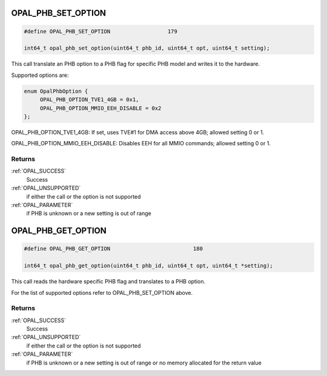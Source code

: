 .. _OPAL_PHB_SET_OPTION:

OPAL_PHB_SET_OPTION
===================

.. code-block:: c

   #define OPAL_PHB_SET_OPTION			179

   int64_t opal_phb_set_option(uint64_t phb_id, uint64_t opt, uint64_t setting);


This call translate an PHB option to a PHB flag for specific PHB model and
writes it to the hardware.

Supported options are:

.. code-block:: c

   enum OpalPhbOption {
        OPAL_PHB_OPTION_TVE1_4GB = 0x1,
        OPAL_PHB_OPTION_MMIO_EEH_DISABLE = 0x2
   };

OPAL_PHB_OPTION_TVE1_4GB: If set, uses TVE#1 for DMA access above 4GB; allowed setting 0 or 1.

OPAL_PHB_OPTION_MMIO_EEH_DISABLE: Disables EEH for all MMIO commands; allowed setting 0 or 1.

Returns
-------

:ref:`OPAL_SUCCESS`
   Success
:ref:`OPAL_UNSUPPORTED`
   if either the call or the option is not supported
:ref:`OPAL_PARAMETER`
   if PHB is unknown or a new setting is out of range

.. _OPAL_PHB_GET_OPTION:

OPAL_PHB_GET_OPTION
===================

.. code-block:: c

   #define OPAL_PHB_GET_OPTION				180

   int64_t opal_phb_get_option(uint64_t phb_id, uint64_t opt, uint64_t *setting);

This call reads the hardware specific PHB flag and translates to a PHB option.

For the list of supported options refer to OPAL_PHB_SET_OPTION above.

Returns
-------

:ref:`OPAL_SUCCESS`
   Success
:ref:`OPAL_UNSUPPORTED`
   if either the call or the option is not supported
:ref:`OPAL_PARAMETER`
   if PHB is unknown or a new setting is out of range or no memory
   allocated for the return value
